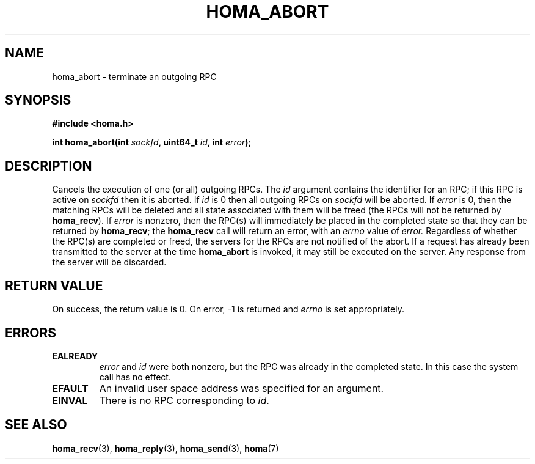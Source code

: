 .TH HOMA_ABORT 3 2021-08-24 "Homa" "Linux Programmer's Manual"
.SH NAME
homa_abort \- terminate an outgoing RPC
.SH SYNOPSIS
.nf
.B #include <homa.h>
.PP
.BI "int homa_abort(int " sockfd ", uint64_t " id ", int " error );
.fi
.SH DESCRIPTION
Cancels the execution of one (or all) outgoing RPCs.
The
.I id
argument contains the identifier for an RPC; if this RPC is active on
.IR sockfd
then it is aborted.
If
.I id
is 0 then all outgoing RPCs on
.IR sockfd
will be aborted.
If
.I error
is 0, then the matching RPCs will be deleted and all state associated
with them will be freed (the RPCs will not
be returned by
.BR homa_recv ).
If
.I error
is nonzero, then the RPC(s) will immediately be placed in the completed
state so that they can be returned by
.BR homa_recv ;
the
.BR homa_recv
call will return an error, with an
.I errno
value of
.I error.
Regardless of whether the RPC(s) are completed or freed, the
servers for the RPCs
are not notified of the abort. If a
request has already been transmitted to the server at the time
.B homa_abort
is invoked, it may still be executed on the server. Any response
from the server will be discarded.

.SH RETURN VALUE
On success, the return value is 0.
On error, \-1 is returned and
.I errno
is set appropriately.

.SH ERRORS
.TP
.B EALREADY
.I error
and
.I id
were both nonzero, but the RPC was already in the completed state. In this
case the system call has no effect.
.TP
.B EFAULT
An invalid user space address was specified for an argument.
.TP
.B EINVAL
There is no RPC corresponding to
.IR id .
.SH SEE ALSO
.BR homa_recv (3),
.BR homa_reply (3),
.BR homa_send (3),
.BR homa (7)
